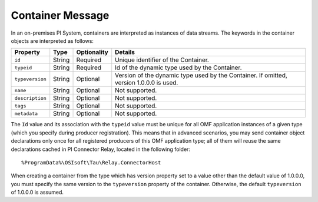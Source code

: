Container Message
=================

In an on-premises PI System, containers are interpreted as instances of data streams. The keywords in the container
objects are interpreted as follows:

+----------------+-------------+---------------+------------------------------------------------------------+
| Property       | Type        | Optionality   | Details                                                    |
+================+=============+===============+============================================================+
| ``id``         | String      | Required      | Unique identifier of the Container.                        |
+----------------+-------------+---------------+------------------------------------------------------------+
| ``typeid``     | String      | Required      | Id of the dynamic type used by the Container.              |
+----------------+-------------+---------------+------------------------------------------------------------+
| ``typeversion``| String      | Optional      | Version of the dynamic type used by the Container. If      |
|                |             |               | omitted, version 1.0.0.0 is used.                          |
+----------------+-------------+---------------+------------------------------------------------------------+
| ``name``       | String      | Optional      | Not supported.                                             |
+----------------+-------------+---------------+------------------------------------------------------------+
| ``description``| String      | Optional      | Not supported.                                             |
+----------------+-------------+---------------+------------------------------------------------------------+
| ``tags``       | String      | Optional      | Not supported.                                             |
+----------------+-------------+---------------+------------------------------------------------------------+
| ``metadata``   | String      | Optional      | Not supported.                                             |
+----------------+-------------+---------------+------------------------------------------------------------+


The ``Id`` value and its association with the ``typeid`` value must be unique for all OMF application instances
of a given type (which you specify during producer registration). This means that in advanced scenarios, you
may send container object declarations only once for all registered producers of this OMF application type;
all of them will reuse the same declarations cached in PI Connector Relay, located in the following folder:

::

  %ProgramData%\OSIsoft\Tau\Relay.ConnectorHost

When creating a container from the type which has version property set to a value other than the default value of 1.0.0.0,
you must specify the same version to the ``typeversion`` property of the container. Otherwise, the 
default ``typeversion`` of 1.0.0.0 is assumed.
